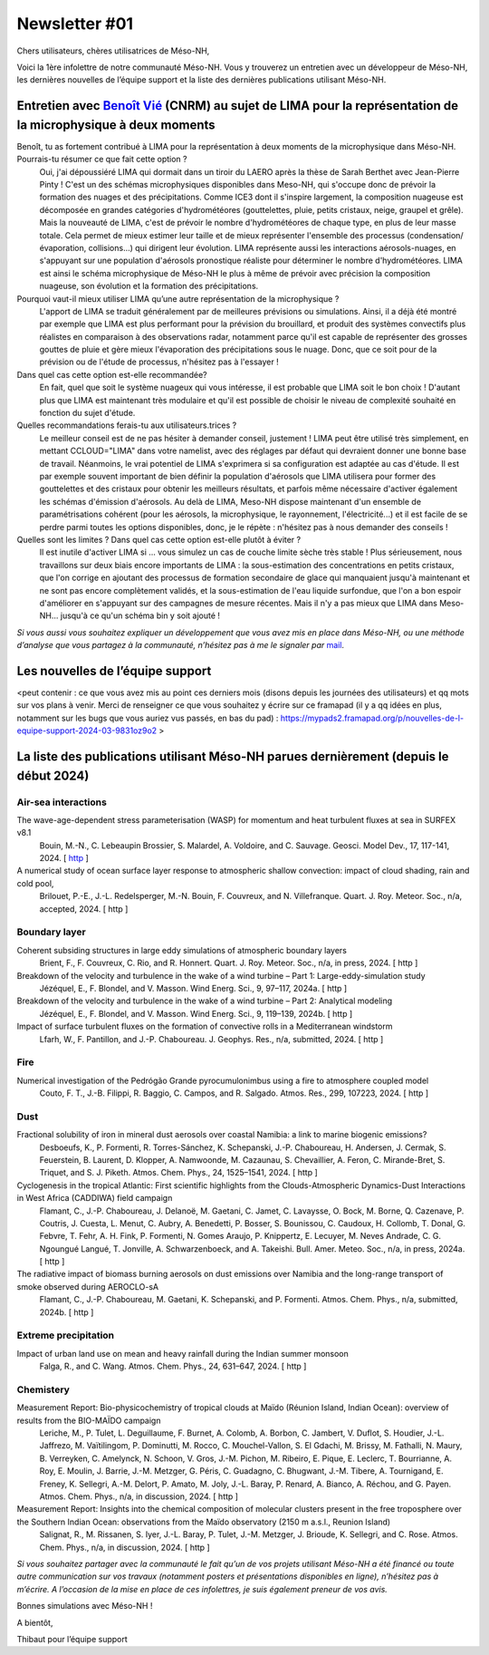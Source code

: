 Newsletter     #01
================================================

Chers utilisateurs, chères utilisatrices de Méso-NH,

Voici la 1ère infolettre de notre communauté Méso-NH. Vous y trouverez un entretien avec un développeur de Méso-NH, les dernières nouvelles de l’équipe support et la liste des dernières publications utilisant Méso-NH.

.. image:: photo_bv.jpg
  :width: 300


Entretien avec `Benoît Vié <mailto:benoit.vie@meteo.fr>`_ (CNRM) au sujet de LIMA pour la représentation de la microphysique à deux moments
*******************************************************************************************************************

Benoît, tu as fortement contribué à LIMA pour la représentation à deux moments de la microphysique dans Méso-NH. Pourrais-tu résumer ce que fait cette option ?
  Oui, j'ai dépoussiéré LIMA qui dormait dans un tiroir du LAERO après la thèse de Sarah Berthet avec Jean-Pierre Pinty ! C'est un des schémas microphysiques disponibles dans Meso-NH, qui s'occupe donc de prévoir la formation des nuages et des précipitations. Comme ICE3 dont il s'inspire largement, la composition nuageuse est décomposée en grandes catégories d'hydrométéores (gouttelettes, pluie, petits cristaux, neige, graupel et grêle). Mais la nouveauté de LIMA, c'est de prévoir le nombre d'hydrométéores de chaque type, en plus de leur masse totale. Cela permet de mieux estimer leur taille et de mieux représenter l'ensemble des processus (condensation/évaporation, collisions...) qui dirigent leur évolution. LIMA représente aussi les interactions aérosols-nuages, en s'appuyant sur une population d'aérosols pronostique réaliste pour déterminer le nombre d'hydrométéores. LIMA est ainsi le schéma microphysique de Méso-NH le plus à même de prévoir avec précision la composition nuageuse, son évolution et la formation des précipitations.

Pourquoi vaut-il mieux utiliser LIMA qu’une autre représentation de la microphysique ?
  L'apport de LIMA se traduit généralement par de meilleures prévisions ou simulations. Ainsi, il a déjà été montré par exemple que LIMA est plus performant pour la prévision du brouillard, et produit des systèmes convectifs plus réalistes en comparaison à des observations radar, notamment parce qu'il est capable de représenter des grosses gouttes de pluie et gère mieux l'évaporation des précipitations sous le nuage. Donc, que ce soit pour de la prévision ou de l'étude de processus, n'hésitez pas à l'essayer !

Dans quel cas cette option est-elle recommandée?
  En fait, quel que soit le système nuageux qui vous intéresse, il est probable que LIMA soit le bon choix ! D'autant plus que LIMA est maintenant très modulaire et qu'il est possible de choisir le niveau de complexité souhaité en fonction du sujet d'étude.

Quelles recommandations ferais-tu aux utilisateurs.trices ? 
  Le meilleur conseil est de ne pas hésiter à demander conseil, justement ! LIMA peut être utilisé très simplement, en mettant CCLOUD="LIMA" dans votre namelist, avec des réglages par défaut qui devraient donner une bonne base de travail. Néanmoins, le vrai potentiel de LIMA s'exprimera si sa configuration est adaptée au cas d'étude. Il est par exemple souvent important de bien définir la population d'aérosols que LIMA utilisera pour former des gouttelettes et des cristaux pour obtenir les meilleurs résultats, et parfois même nécessaire d'activer également les schémas d'émission d'aérosols. Au delà de LIMA, Meso-NH dispose maintenant d'un ensemble de paramétrisations cohérent (pour les aérosols, la microphysique, le rayonnement, l'électricité...) et il est facile de se perdre parmi toutes les options disponibles, donc, je le répète : n'hésitez pas à nous demander des conseils !

Quelles sont les limites ? Dans quel cas cette option est-elle plutôt à éviter ?
  Il est inutile d'activer LIMA si ... vous simulez un cas de couche limite sèche très stable ! Plus sérieusement, nous travaillons sur deux biais encore importants de LIMA : la sous-estimation des concentrations en petits cristaux, que l'on corrige en ajoutant des processus de formation secondaire de glace qui manquaient jusqu'à maintenant et ne sont pas encore complètement validés, et la sous-estimation de l'eau liquide surfondue, que l'on a bon espoir d'améliorer en s'appuyant sur des campagnes de mesure récentes. Mais il n'y a pas mieux que LIMA dans Meso-NH... jusqu'à ce qu'un schéma bin y soit ajouté !


*Si vous aussi vous souhaitez expliquer un développement que vous avez mis en place dans Méso-NH, ou une méthode d’analyse que vous partagez à la communauté, n’hésitez pas à me le signaler par* `mail <mailto:thibaut.dauhut@aero.obs-mip.fr>`_.

Les nouvelles de l’équipe support
***********************************

<peut contenir :  ce que vous avez mis au point ces derniers mois (disons depuis les journées des utilisateurs) et qq mots sur vos plans à venir. Merci de renseigner ce que vous souhaitez y écrire sur ce framapad (il y a qq idées en plus, notamment sur les bugs que vous auriez vus passés, en bas du pad) : https://mypads2.framapad.org/p/nouvelles-de-l-equipe-support-2024-03-9831oz9o2 >

La liste des publications utilisant Méso-NH parues dernièrement (depuis le début 2024)
****************************************************************************************

Air-sea interactions
------------------------

The wave-age-dependent stress parameterisation (WASP) for momentum and heat turbulent fluxes at sea in SURFEX v8.1
  Bouin, M.-N., C. Lebeaupin Brossier, S. Malardel, A. Voldoire, and C. Sauvage. Geosci. Model Dev., 17, 117-141, 2024. [ `http <https://doi.org/10.5194/gmd-17-117-2024>`_ ]


A numerical study of ocean surface layer response to atmospheric shallow convection: impact of cloud shading, rain and cold pool,
  Brilouet, P.-E., J.-L. Redelsperger, M.-N. Bouin, F. Couvreux, and N. Villefranque. Quart. J. Roy. Meteor. Soc., n/a, accepted, 2024. [ http ]


Boundary layer
-------------------

Coherent subsiding structures in large eddy simulations of atmospheric boundary layers
  Brient, F., F. Couvreux, C. Rio, and R. Honnert. Quart. J. Roy. Meteor. Soc., n/a, in press, 2024. [ http ]

Breakdown of the velocity and turbulence in the wake of a wind turbine – Part 1: Large-eddy-simulation study
  Jézéquel, E., F. Blondel, and V. Masson. Wind Energ. Sci., 9, 97–117, 2024a. [ http ]

Breakdown of the velocity and turbulence in the wake of a wind turbine – Part 2: Analytical modeling
  Jézéquel, E., F. Blondel, and V. Masson. Wind Energ. Sci., 9, 119–139, 2024b. [ http ]

Impact of surface turbulent fluxes on the formation of convective rolls in a Mediterranean windstorm
  Lfarh, W., F. Pantillon, and J.-P. Chaboureau. J. Geophys. Res., n/a, submitted, 2024. [ http ]


Fire
-----

Numerical investigation of the Pedrógão Grande pyrocumulonimbus using a fire to atmosphere coupled model
  Couto, F. T., J.-B. Filippi, R. Baggio, C. Campos, and R. Salgado. Atmos. Res., 299, 107223, 2024. [ http ]

Dust
------

Fractional solubility of iron in mineral dust aerosols over coastal Namibia: a link to marine biogenic emissions?
  Desboeufs, K., P. Formenti, R. Torres-Sánchez, K. Schepanski, J.-P. Chaboureau, H. Andersen, J. Cermak, S. Feuerstein, B. Laurent, D. Klopper, A. Namwoonde, M. Cazaunau, S. Chevaillier, A. Feron, C. Mirande-Bret, S. Triquet, and S. J. Piketh. Atmos. Chem. Phys., 24, 1525–1541, 2024. [ http ]


Cyclogenesis in the tropical Atlantic: First scientific highlights from the Clouds-Atmospheric Dynamics-Dust Interactions in West Africa (CADDIWA) field campaign
  Flamant, C., J.-P. Chaboureau, J. Delanoë, M. Gaetani, C. Jamet, C. Lavaysse, O. Bock, M. Borne, Q. Cazenave, P. Coutris, J. Cuesta, L. Menut, C. Aubry, A. Benedetti, P. Bosser, S. Bounissou, C. Caudoux, H. Collomb, T. Donal, G. Febvre, T. Fehr, A. H. Fink, P. Formenti, N. Gomes Araujo, P. Knippertz, E. Lecuyer, M. Neves Andrade, C. G. Ngoungué Langué, T. Jonville, A. Schwarzenboeck, and A. Takeishi. Bull. Amer. Meteo. Soc., n/a, in press, 2024a. [ http ]

The radiative impact of biomass burning aerosols on dust emissions over Namibia and the long-range transport of smoke observed during AEROCLO-sA
  Flamant, C., J.-P. Chaboureau, M. Gaetani, K. Schepanski, and P. Formenti. Atmos. Chem. Phys., n/a, submitted, 2024b. [ http ]



Extreme precipitation
-----------------------

Impact of urban land use on mean and heavy rainfall during the Indian summer monsoon
  Falga, R., and C. Wang. Atmos. Chem. Phys., 24, 631–647, 2024. [ http ]

Chemistery
-----------

Measurement Report: Bio-physicochemistry of tropical clouds at Maïdo (Réunion Island, Indian Ocean): overview of results from the BIO-MAÏDO campaign
  Leriche, M., P. Tulet, L. Deguillaume, F. Burnet, A. Colomb, A. Borbon, C. Jambert, V. Duflot, S. Houdier, J.-L. Jaffrezo, M. Vaïtilingom, P. Dominutti, M. Rocco, C. Mouchel-Vallon, S. El Gdachi, M. Brissy, M. Fathalli, N. Maury, B. Verreyken, C. Amelynck, N. Schoon, V. Gros, J.-M. Pichon, M. Ribeiro, E. Pique, E. Leclerc, T. Bourrianne, A. Roy, E. Moulin, J. Barrie, J.-M. Metzger, G. Péris, C. Guadagno, C. Bhugwant, J.-M. Tibere, A. Tournigand, E. Freney, K. Sellegri, A.-M. Delort, P. Amato, M. Joly, J.-L. Baray, P. Renard, A. Bianco, A. Réchou, and G. Payen. Atmos. Chem. Phys., n/a, in discussion, 2024. [ http ]

Measurement Report: Insights into the chemical composition of molecular clusters present in the free troposphere over the Southern Indian Ocean: observations from the Maïdo observatory (2150 m a.s.l., Reunion Island)
  Salignat, R., M. Rissanen, S. Iyer, J.-L. Baray, P. Tulet, J.-M. Metzger, J. Brioude, K. Sellegri, and C. Rose. Atmos. Chem. Phys., n/a, in discussion, 2024. [ http ]




*Si vous souhaitez partager avec la communauté le fait qu’un de vos projets utilisant Méso-NH a été financé ou toute autre communication sur vos travaux (notamment posters et présentations disponibles en ligne), n’hésitez pas à m’écrire. A l’occasion de la mise en place de ces infolettres, je suis également preneur de vos avis.*

Bonnes simulations avec Méso-NH !

A bientôt,

Thibaut
pour l’équipe support
